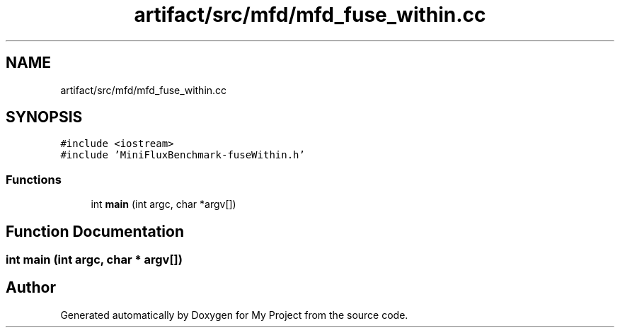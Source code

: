 .TH "artifact/src/mfd/mfd_fuse_within.cc" 3 "Sun Jul 12 2020" "My Project" \" -*- nroff -*-
.ad l
.nh
.SH NAME
artifact/src/mfd/mfd_fuse_within.cc
.SH SYNOPSIS
.br
.PP
\fC#include <iostream>\fP
.br
\fC#include 'MiniFluxBenchmark\-fuseWithin\&.h'\fP
.br

.SS "Functions"

.in +1c
.ti -1c
.RI "int \fBmain\fP (int argc, char *argv[])"
.br
.in -1c
.SH "Function Documentation"
.PP 
.SS "int main (int argc, char * argv[])"

.SH "Author"
.PP 
Generated automatically by Doxygen for My Project from the source code\&.
